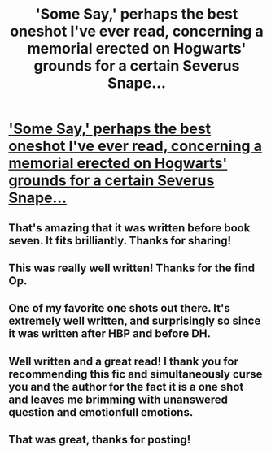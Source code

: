 #+TITLE: 'Some Say,' perhaps the best oneshot I've ever read, concerning a memorial erected on Hogwarts' grounds for a certain Severus Snape...

* [[https://www.fanfiction.net/s/3120832/1/Some-Say]['Some Say,' perhaps the best oneshot I've ever read, concerning a memorial erected on Hogwarts' grounds for a certain Severus Snape...]]
:PROPERTIES:
:Author: GhostsofDogma
:Score: 25
:DateUnix: 1407627890.0
:DateShort: 2014-Aug-10
:FlairText: Suggestion
:END:

** That's amazing that it was written before book seven. It fits brilliantly. Thanks for sharing!
:PROPERTIES:
:Author: LittleMissPeachy6
:Score: 5
:DateUnix: 1407691302.0
:DateShort: 2014-Aug-10
:END:


** This was really well written! Thanks for the find Op.
:PROPERTIES:
:Author: MetroidMaster21
:Score: 2
:DateUnix: 1407689909.0
:DateShort: 2014-Aug-10
:END:


** One of my favorite one shots out there. It's extremely well written, and surprisingly so since it was written after HBP and before DH.
:PROPERTIES:
:Author: Mu-Nition
:Score: 2
:DateUnix: 1407777162.0
:DateShort: 2014-Aug-11
:END:


** Well written and a great read! I thank you for recommending this fic and simultaneously curse you and the author for the fact it is a one shot and leaves me brimming with unanswered question and emotionfull emotions.
:PROPERTIES:
:Score: 2
:DateUnix: 1407786621.0
:DateShort: 2014-Aug-12
:END:


** That was great, thanks for posting!
:PROPERTIES:
:Author: orangedarkchocolate
:Score: 2
:DateUnix: 1412695122.0
:DateShort: 2014-Oct-07
:END:
